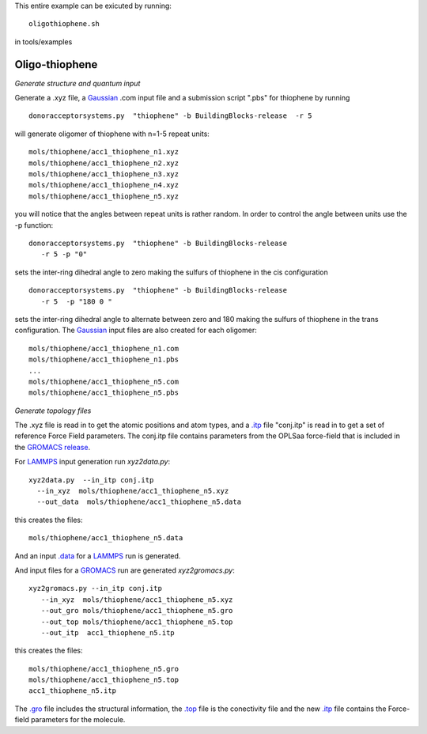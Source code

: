 .. _oligothiophene:


This entire example can be exicuted by running::

   oligothiophene.sh

in tools/examples


Oligo-thiophene
-------------------------------------------------------

*Generate structure and quantum input*

Generate a .xyz file, a `Gaussian <http://www.gaussian.com/>`_ .com input file and a submission
script ".pbs"  for thiophene by running ::

   donoracceptorsystems.py  "thiophene" -b BuildingBlocks-release  -r 5

will generate oligomer of thiophene with n=1-5 repeat units::

   mols/thiophene/acc1_thiophene_n1.xyz
   mols/thiophene/acc1_thiophene_n2.xyz
   mols/thiophene/acc1_thiophene_n3.xyz
   mols/thiophene/acc1_thiophene_n4.xyz
   mols/thiophene/acc1_thiophene_n5.xyz

you will notice that the angles between repeat units is rather
random. In order to control the angle between units use the -p
function::

   donoracceptorsystems.py  "thiophene" -b BuildingBlocks-release  
      -r 5 -p "0"

sets the inter-ring dihedral angle to zero making the sulfurs of
thiophene in the cis configuration ::

   donoracceptorsystems.py  "thiophene" -b BuildingBlocks-release  
      -r 5  -p "180 0 "

sets the inter-ring dihedral angle to alternate between zero and 180
making the sulfurs of thiophene in the trans configuration. The
`Gaussian <http://www.gaussian.com/>`_  input files are also created for each oligomer::

   mols/thiophene/acc1_thiophene_n1.com
   mols/thiophene/acc1_thiophene_n1.pbs
   ...
   mols/thiophene/acc1_thiophene_n5.com
   mols/thiophene/acc1_thiophene_n5.pbs
 


*Generate topology  files*

The .xyz file is read in to get the atomic positions and
atom types, and a `.itp
<http://www.gromacs.org/Documentation/File_Formats/.itp_File>`_ file
"conj.itp"  is read in to get a set of reference Force Field
parameters. The conj.itp file contains parameters from the OPLSaa
force-field that is included in the `GROMACS release
<http://www.gromacs.org/Downloads>`_.  

For `LAMMPS <http://lammps.sandia.gov/>`_ input generation run `xyz2data.py`::

  xyz2data.py  --in_itp conj.itp 
    --in_xyz  mols/thiophene/acc1_thiophene_n5.xyz 
    --out_data  mols/thiophene/acc1_thiophene_n5.data

this creates the files::

    mols/thiophene/acc1_thiophene_n5.data

And an input `.data
<http://lammps.sandia.gov/doc/2001/data_format.html>`_  for a
`LAMMPS <http://lammps.sandia.gov/>`_ run is generated. 


And input files for a `GROMACS <http://www.gromacs.org/>`_ run are
generated `xyz2gromacs.py`::

   xyz2gromacs.py --in_itp conj.itp 
      --in_xyz  mols/thiophene/acc1_thiophene_n5.xyz 
      --out_gro mols/thiophene/acc1_thiophene_n5.gro 
      --out_top mols/thiophene/acc1_thiophene_n5.top
      --out_itp  acc1_thiophene_n5.itp 

this creates the files::

      mols/thiophene/acc1_thiophene_n5.gro 
      mols/thiophene/acc1_thiophene_n5.top
      acc1_thiophene_n5.itp 

The `.gro <http://manual.gromacs.org/current/online/gro.html>`_ file includes the structural information, the `.top <http://manual.gromacs.org/current/online/top.html>`_ file is the conectivity file and the new `.itp <http://www.gromacs.org/Documentation/File_Formats/.itp_File>`_ file contains the Force-field parameters for the molecule. 

